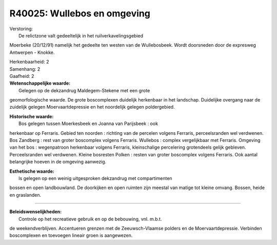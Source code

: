 R40025: Wullebos en omgeving
============================

| Verstoring:
|  De relictzone valt gedeeltelijk in het ruilverkavelingsgebied
Moerbeke (20/12/91) namelijk het gedeelte ten westen van de
Wullebosbeek. Wordt doorsneden door de expresweg Antwerpen - Knokke.

| Herkenbaarheid: 2

| Samenhang: 2

| Gaafheid: 2

| **Wetenschappelijke waarde:**
|  Gelegen op de dekzandrug Maldegem-Stekene met een grote
geomorfologische waarde. De grote boscomplexen duidelijk herkenbaar in
het landschap. Duidelijke overgang naar de zuidelijk gelegen
Moervaartdepressie en het noordelijk gelegen poldergebied.

| **Historische waarde:**
|  Bos gelegen tussen Moerkesbeek en Joanna van Parijsbeek : ook
herkenbaar op Ferraris. Gebied ten noorden : richting van de percelen
volgens Ferraris, perceelsranden wel verdwenen. Bos Zandberg : rest van
groter boscomplex volgens Ferraris. Wullebos : complex vergelijkbaar met
Ferraris. Omgeving van het bos : wegenpatroon herkenbaar volgens
Ferraris, kleinschalige percelering grotendeels gelijk gebleven.
Perceelsranden wel verdwenen. Kleine bosresten Polken : resten van
groter boscomplex volgens Ferraris. Ook aantal belangrijke hoeven in de
omgeving aanwezig.

| **Esthetische waarde:**
|  Is gelegen op een weinig uitgesproken dekzandrug met compartimenten
bossen en open landbouwland. De doorkijken en open ruimten zijn meestal
van matige tot kleine omvang. Bossen, heide en graslanden.

--------------

| **Beleidswenselijkheden:**
|  Controle op het recreatieve gebruik en op de bebouwing, vnl. m.b.t.
de weekendverblijven. Accentueren grenzen met de Zeeuwsch-Vlaamse
polders en de Moervaartdepressie. Verbinden boscomplexen en toevoegen
lineair groen is aangewezen.
